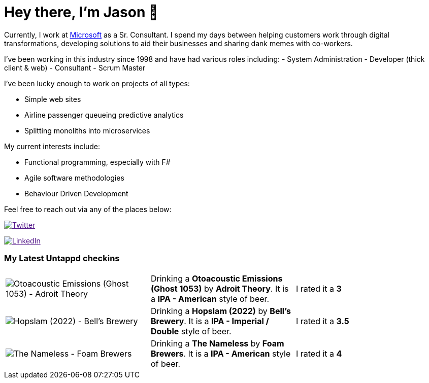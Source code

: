 ﻿# Hey there, I'm Jason 👋

Currently, I work at https://microsoft.com[Microsoft] as a Sr. Consultant. I spend my days between helping customers work through digital transformations, developing solutions to aid their businesses and sharing dank memes with co-workers. 

I've been working in this industry since 1998 and have had various roles including: 
- System Administration
- Developer (thick client & web)
- Consultant
- Scrum Master

I've been lucky enough to work on projects of all types:

- Simple web sites
- Airline passenger queueing predictive analytics
- Splitting monoliths into microservices

My current interests include:

- Functional programming, especially with F#
- Agile software methodologies
- Behaviour Driven Development

Feel free to reach out via any of the places below:

image:https://img.shields.io/twitter/follow/jtucker?style=flat-square&color=blue["Twitter",link="https://twitter.com/jtucker]

image:https://img.shields.io/badge/LinkedIn-Let's%20Connect-blue["LinkedIn",link="https://linkedin.com/in/jatucke]

### My Latest Untappd checkins

|====
// untappd beer
| image:https://untappd.akamaized.net/photos/2022_02_11/3b2dc47a6fbf97459ffeca981e0d39b8_200x200.jpg[Otoacoustic Emissions (Ghost 1053) - Adroit Theory] | Drinking a *Otoacoustic Emissions (Ghost 1053)* by *Adroit Theory*. It is a *IPA - American* style of beer. | I rated it a *3*
| image:https://untappd.akamaized.net/photos/2022_02_11/ae02a1bd99a0a4997d09c21ccc6f3561_200x200.jpg[Hopslam (2022) - Bell's Brewery] | Drinking a *Hopslam (2022)* by *Bell's Brewery*. It is a *IPA - Imperial / Double* style of beer. | I rated it a *3.5*
| image:https://via.placeholder.com/200?text=Missing+Beer+Image[The Nameless - Foam Brewers] | Drinking a *The Nameless* by *Foam Brewers*. It is a *IPA - American* style of beer. | I rated it a *4*
// untappd end